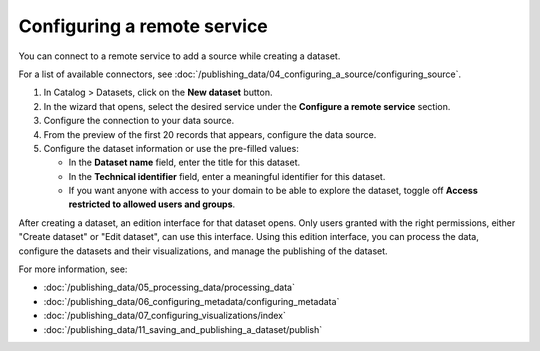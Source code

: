 Configuring a remote service
-------------------------------

You can connect to a remote service to add a source while creating a dataset.

For a list of available connectors, see :doc:`/publishing_data/04_configuring_a_source/configuring_source`.

1. In Catalog > Datasets, click on the **New dataset** button.
2. In the wizard that opens, select the desired service under the **Configure a remote service** section.
3. Configure the connection to your data source.
4. From the preview of the first 20 records that appears, configure the data source.
5. Configure the dataset information or use the pre-filled values:
   
   - In the **Dataset name** field, enter the title for this dataset.
   - In the **Technical identifier** field, enter a meaningful identifier for this dataset.
   - If you want anyone with access to your domain to be able to explore the dataset, toggle off **Access restricted to allowed users and groups**.


After creating a dataset, an edition interface for that dataset opens. Only users granted with the right permissions, either "Create dataset" or "Edit dataset", can use this interface.
Using this edition interface, you can process the data, configure the datasets and their visualizations, and manage the publishing of the dataset.

For more information, see:

- :doc:`/publishing_data/05_processing_data/processing_data`
- :doc:`/publishing_data/06_configuring_metadata/configuring_metadata`
- :doc:`/publishing_data/07_configuring_visualizations/index`
- :doc:`/publishing_data/11_saving_and_publishing_a_dataset/publish`

